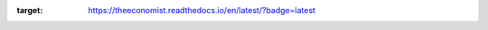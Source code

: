 .. image:: https://readthedocs.org/projects/theeconomist/badge/?version=latest
:target: https://theeconomist.readthedocs.io/en/latest/?badge=latest

